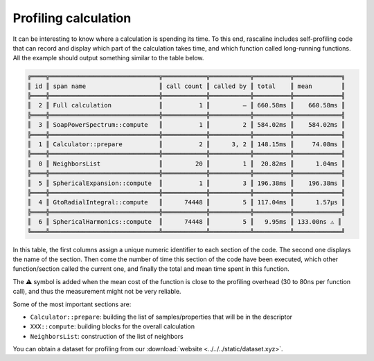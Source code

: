 Profiling calculation
=====================

It can be interesting to know where a calculation is spending its time. To this
end, rascaline includes self-profiling code that can record and display which
part of the calculation takes time, and which function called long-running
functions. All the example should output something similar to the table below.

.. code-block:: text

    ╔════╦══════════════════════════════╦════════════╦═══════════╦══════════╦═════════════╗
    ║ id ║ span name                    ║ call count ║ called by ║ total    ║ mean        ║
    ╠════╬══════════════════════════════╬════════════╬═══════════╬══════════╬═════════════╣
    ║  2 ║ Full calculation             ║          1 ║         — ║ 660.58ms ║    660.58ms ║
    ╠════╬══════════════════════════════╬════════════╬═══════════╬══════════╬═════════════╣
    ║  3 ║ SoapPowerSpectrum::compute   ║          1 ║         2 ║ 584.02ms ║    584.02ms ║
    ╠════╬══════════════════════════════╬════════════╬═══════════╬══════════╬═════════════╣
    ║  1 ║ Calculator::prepare          ║          2 ║      3, 2 ║ 148.15ms ║     74.08ms ║
    ╠════╬══════════════════════════════╬════════════╬═══════════╬══════════╬═════════════╣
    ║  0 ║ NeighborsList                ║         20 ║         1 ║  20.82ms ║      1.04ms ║
    ╠════╬══════════════════════════════╬════════════╬═══════════╬══════════╬═════════════╣
    ║  5 ║ SphericalExpansion::compute  ║          1 ║         3 ║ 196.38ms ║    196.38ms ║
    ╠════╬══════════════════════════════╬════════════╬═══════════╬══════════╬═════════════╣
    ║  4 ║ GtoRadialIntegral::compute   ║      74448 ║         5 ║ 117.04ms ║      1.57µs ║
    ╠════╬══════════════════════════════╬════════════╬═══════════╬══════════╬═════════════╣
    ║  6 ║ SphericalHarmonics::compute  ║      74448 ║         5 ║   9.95ms ║ 133.00ns ⚠️ ║
    ╚════╩══════════════════════════════╩════════════╩═══════════╩══════════╩═════════════╝

In this table, the first columns assign a unique numeric identifier to each
section of the code. The second one displays the name of the section. Then come
the number of time this section of the code have been executed, which other
function/section called the current one, and finally the total and mean time
spent in this function.

The ⚠️ symbol is added when the mean cost of the function is close to the
profiling overhead (30 to 80ns per function call), and thus the measurement
might not be very reliable.

Some of the most important sections are:

- ``Calculator::prepare``: building the list of samples/properties that will be in the descriptor
- ``XXX::compute``: building blocks for the overall calculation
- ``NeighborsList``: construction of the list of neighbors

You can obtain a dataset for profiling from our :download:`website <../../../static/dataset.xyz>`.

.. tabs::

    .. group-tab:: Python

        .. container:: sphx-glr-footer sphx-glr-footer-example

            .. container:: sphx-glr-download sphx-glr-download-python

                :download:`Download Python source code for this example: profiling.py <../../examples/profiling.py>`

            .. container:: sphx-glr-download sphx-glr-download-jupyter

                :download:`Download Jupyter notebook for this example: profiling.ipynb <../../examples/profiling.ipynb>`

        .. include:: ../../examples/profiling.rst
            :start-after: start-body
            :end-before: end-body

    .. group-tab:: Rust

        .. literalinclude:: ../../../../rascaline/examples/profiling.rs
            :language: rust

    .. group-tab:: C++

        .. literalinclude:: ../../../../rascaline-c-api/examples/profiling.cpp
            :language: c++

    .. group-tab:: C

        .. literalinclude:: ../../../../rascaline-c-api/examples/profiling.c
            :language: c
